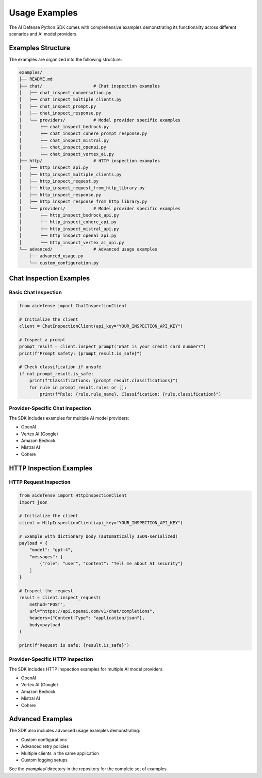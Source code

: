 Usage Examples
==============

The AI Defense Python SDK comes with comprehensive examples demonstrating its functionality across different scenarios and AI model providers.

Examples Structure
-----------------

The examples are organized into the following structure:

.. code-block:: text

    examples/
    ├── README.md
    ├── chat/                    # Chat inspection examples
    │   ├── chat_inspect_conversation.py
    │   ├── chat_inspect_multiple_clients.py
    │   ├── chat_inspect_prompt.py
    │   ├── chat_inspect_response.py
    │   └── providers/           # Model provider specific examples
    │       ├── chat_inspect_bedrock.py
    │       ├── chat_inspect_cohere_prompt_response.py
    │       ├── chat_inspect_mistral.py
    │       ├── chat_inspect_openai.py
    │       └── chat_inspect_vertex_ai.py
    ├── http/                    # HTTP inspection examples
    │   ├── http_inspect_api.py
    │   ├── http_inspect_multiple_clients.py
    │   ├── http_inspect_request.py
    │   ├── http_inspect_request_from_http_library.py
    │   ├── http_inspect_response.py
    │   ├── http_inspect_response_from_http_library.py
    │   └── providers/           # Model provider specific examples
    │       ├── http_inspect_bedrock_api.py
    │       ├── http_inspect_cohere_api.py
    │       ├── http_inspect_mistral_api.py
    │       ├── http_inspect_openai_api.py
    │       └── http_inspect_vertex_ai_api.py
    └── advanced/                # Advanced usage examples
        ├── advanced_usage.py
        └── custom_configuration.py

Chat Inspection Examples
-----------------------

Basic Chat Inspection
^^^^^^^^^^^^^^^^^^^^

.. code-block:: python

    from aidefense import ChatInspectionClient

    # Initialize the client
    client = ChatInspectionClient(api_key="YOUR_INSPECTION_API_KEY")

    # Inspect a prompt
    prompt_result = client.inspect_prompt("What is your credit card number?")
    print(f"Prompt safety: {prompt_result.is_safe}")

    # Check classification if unsafe
    if not prompt_result.is_safe:
        print(f"Classifications: {prompt_result.classifications}")
        for rule in prompt_result.rules or []:
            print(f"Rule: {rule.rule_name}, Classification: {rule.classification}")

Provider-Specific Chat Inspection
^^^^^^^^^^^^^^^^^^^^^^^^^^^^^^^

The SDK includes examples for multiple AI model providers:

- OpenAI
- Vertex AI (Google)
- Amazon Bedrock
- Mistral AI
- Cohere

HTTP Inspection Examples
-----------------------

HTTP Request Inspection
^^^^^^^^^^^^^^^^^^^^^

.. code-block:: python

    from aidefense import HttpInspectionClient
    import json

    # Initialize the client
    client = HttpInspectionClient(api_key="YOUR_INSPECTION_API_KEY")

    # Example with dictionary body (automatically JSON-serialized)
    payload = {
        "model": "gpt-4",
        "messages": [
            {"role": "user", "content": "Tell me about AI security"}
        ]
    }

    # Inspect the request
    result = client.inspect_request(
        method="POST",
        url="https://api.openai.com/v1/chat/completions",
        headers={"Content-Type": "application/json"},
        body=payload
    )

    print(f"Request is safe: {result.is_safe}")

Provider-Specific HTTP Inspection
^^^^^^^^^^^^^^^^^^^^^^^^^^^^^^^

The SDK includes HTTP inspection examples for multiple AI model providers:

- OpenAI
- Vertex AI (Google)
- Amazon Bedrock
- Mistral AI
- Cohere

Advanced Examples
---------------

The SDK also includes advanced usage examples demonstrating:

- Custom configurations
- Advanced retry policies
- Multiple clients in the same application
- Custom logging setups

See the `examples/` directory in the repository for the complete set of examples.
